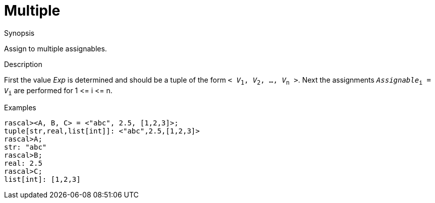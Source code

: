 
[[Assignment-Multiple]]
# Multiple
:concept: Statements/Assignment/Multiple

.Synopsis
Assign to multiple assignables.

.Syntax

.Types

.Function
       
.Usage

.Description
First the value _Exp_ is determined and should be a tuple of the form `< _V_~1~, _V_~2~, ..., _V_~n~ >`.
Next the assignments `_Assignable_~i~ = _V_~i~` are performed for 1 \<= i \<= n.

.Examples
[source,rascal-shell]
----
rascal><A, B, C> = <"abc", 2.5, [1,2,3]>;
tuple[str,real,list[int]]: <"abc",2.5,[1,2,3]>
rascal>A;
str: "abc"
rascal>B;
real: 2.5
rascal>C;
list[int]: [1,2,3]
----

.Benefits

.Pitfalls


:leveloffset: +1

:leveloffset: -1